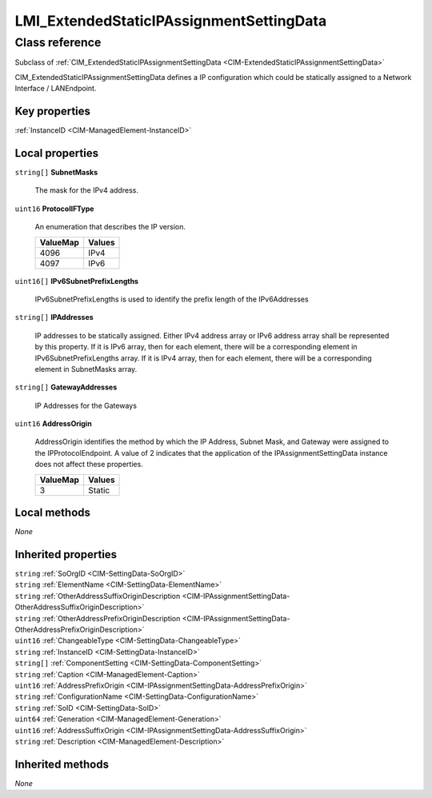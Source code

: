 .. _LMI-ExtendedStaticIPAssignmentSettingData:

LMI_ExtendedStaticIPAssignmentSettingData
-----------------------------------------

Class reference
===============
Subclass of :ref:`CIM_ExtendedStaticIPAssignmentSettingData <CIM-ExtendedStaticIPAssignmentSettingData>`

CIM_ExtendedStaticIPAssignmentSettingData defines a IP configuration which could be statically assigned to a Network Interface / LANEndpoint.


Key properties
^^^^^^^^^^^^^^

| :ref:`InstanceID <CIM-ManagedElement-InstanceID>`

Local properties
^^^^^^^^^^^^^^^^

.. _LMI-ExtendedStaticIPAssignmentSettingData-SubnetMasks:

``string[]`` **SubnetMasks**

    The mask for the IPv4 address.

    
.. _LMI-ExtendedStaticIPAssignmentSettingData-ProtocolIFType:

``uint16`` **ProtocolIFType**

    An enumeration that describes the IP version.

    
    ======== ======
    ValueMap Values
    ======== ======
    4096     IPv4  
    4097     IPv6  
    ======== ======
    
.. _LMI-ExtendedStaticIPAssignmentSettingData-IPv6SubnetPrefixLengths:

``uint16[]`` **IPv6SubnetPrefixLengths**

    IPv6SubnetPrefixLengths is used to identify the prefix length of the IPv6Addresses

    
.. _LMI-ExtendedStaticIPAssignmentSettingData-IPAddresses:

``string[]`` **IPAddresses**

    IP addresses to be statically assigned. Either IPv4 address array or IPv6 address array shall be represented by this property. If it is IPv6 array, then for each element, there will be a corresponding element in IPv6SubnetPrefixLengths array. If it is IPv4 array, then for each element, there will be a corresponding element in SubnetMasks array.

    
.. _LMI-ExtendedStaticIPAssignmentSettingData-GatewayAddresses:

``string[]`` **GatewayAddresses**

    IP Addresses for the Gateways

    
.. _LMI-ExtendedStaticIPAssignmentSettingData-AddressOrigin:

``uint16`` **AddressOrigin**

    AddressOrigin identifies the method by which the IP Address, Subnet Mask, and Gateway were assigned to the IPProtocolEndpoint. A value of 2 indicates that the application of the IPAssignmentSettingData instance does not affect these properties.

    
    ======== ======
    ValueMap Values
    ======== ======
    3        Static
    ======== ======
    

Local methods
^^^^^^^^^^^^^

*None*

Inherited properties
^^^^^^^^^^^^^^^^^^^^

| ``string`` :ref:`SoOrgID <CIM-SettingData-SoOrgID>`
| ``string`` :ref:`ElementName <CIM-SettingData-ElementName>`
| ``string`` :ref:`OtherAddressSuffixOriginDescription <CIM-IPAssignmentSettingData-OtherAddressSuffixOriginDescription>`
| ``string`` :ref:`OtherAddressPrefixOriginDescription <CIM-IPAssignmentSettingData-OtherAddressPrefixOriginDescription>`
| ``uint16`` :ref:`ChangeableType <CIM-SettingData-ChangeableType>`
| ``string`` :ref:`InstanceID <CIM-SettingData-InstanceID>`
| ``string[]`` :ref:`ComponentSetting <CIM-SettingData-ComponentSetting>`
| ``string`` :ref:`Caption <CIM-ManagedElement-Caption>`
| ``uint16`` :ref:`AddressPrefixOrigin <CIM-IPAssignmentSettingData-AddressPrefixOrigin>`
| ``string`` :ref:`ConfigurationName <CIM-SettingData-ConfigurationName>`
| ``string`` :ref:`SoID <CIM-SettingData-SoID>`
| ``uint64`` :ref:`Generation <CIM-ManagedElement-Generation>`
| ``uint16`` :ref:`AddressSuffixOrigin <CIM-IPAssignmentSettingData-AddressSuffixOrigin>`
| ``string`` :ref:`Description <CIM-ManagedElement-Description>`

Inherited methods
^^^^^^^^^^^^^^^^^

*None*

